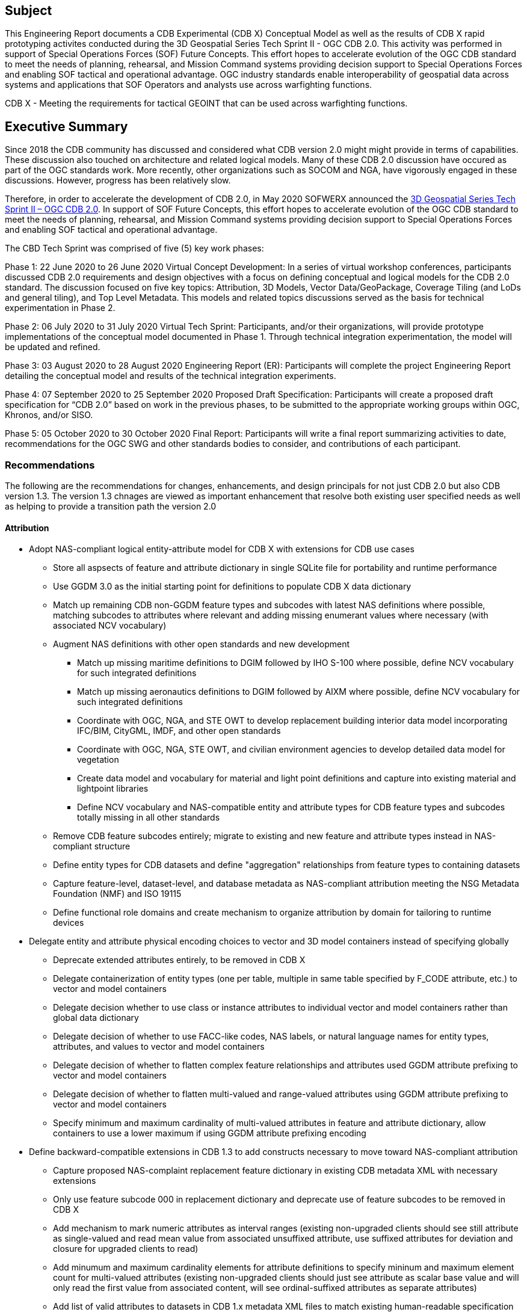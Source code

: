 == Subject
This Engineering Report documents a CDB Experimental (CDB X) Conceptual Model as well as the results of CDB X rapid prototyping activites conducted during the 3D Geospatial Series Tech Sprint II - OGC CDB 2.0. This activity was performed in support of Special Operations Forces (SOF) Future Concepts. This effort hopes to accelerate evolution of the OGC CDB standard to meet the needs of planning, rehearsal, and Mission Command systems providing decision support to Special Operations Forces and enabling SOF tactical and operational advantage. OGC industry standards enable interoperability of geospatial data across systems and applications that SOF Operators and analysts use across warfighting functions.

CDB X - Meeting the requirements for tactical GEOINT that can be used across warfighting functions.

== Executive Summary

Since 2018 the CDB community has discussed and considered what CDB version 2.0 might might provide in terms of capabilities. These discussion also touched on architecture and related logical models. Many of these CDB 2.0 discussion have occured as part of the OGC standards work. More recently, other organizations such as SOCOM and NGA, have vigorously engaged in these discussions. However, progress has been relatively slow.

Therefore, in order to accelerate the development of CDB 2.0, in May 2020 SOFWERX announced the https://events.sofwerx.org/3dgeots/[3D Geospatial Series Tech Sprint II – OGC CDB 2.0]. In support of SOF Future Concepts, this effort hopes to accelerate evolution of the OGC CDB standard to meet the needs of planning, rehearsal, and Mission Command systems providing decision support to Special Operations Forces and enabling SOF tactical and operational advantage.

The CBD Tech Sprint was comprised of five (5) key work phases:

Phase 1: 22 June 2020 to 26 June 2020 Virtual Concept Development: In a series of virtual workshop conferences, participants discussed CDB 2.0 requirements and design objectives with a focus on defining conceptual and logical models for the CDB 2.0 standard. The discussion focused on five key topics: Attribution, 3D Models, Vector Data/GeoPackage, Coverage Tiling (and LoDs and general tiling), and Top Level Metadata. This models and related topics discussions served as the basis for technical experimentation in Phase 2.

Phase 2: 06 July 2020 to 31 July 2020 Virtual Tech Sprint: Participants, and/or their organizations, will provide prototype implementations of the conceptual model documented in Phase 1. Through technical integration experimentation, the model will be updated and refined.

Phase 3: 03 August 2020 to 28 August 2020 Engineering Report (ER): Participants will complete the project Engineering Report detailing the conceptual model and results of the technical integration experiments.

Phase 4: 07 September 2020 to 25 September 2020 Proposed Draft Specification: Participants will create a proposed draft specification for “CDB 2.0” based on work in the previous phases, to be submitted to the appropriate working groups within OGC, Khronos, and/or SISO.

Phase 5: 05 October 2020 to 30 October 2020 Final Report: Participants will write a final report summarizing activities to date, recommendations for the OGC SWG and other standards bodies to consider, and contributions of each participant.

=== Recommendations

The following are the recommendations for changes, enhancements, and design principals for not just CDB 2.0 but also CDB version 1.3. The version 1.3 chnages are viewed as important enhancement that resolve both existing user specified needs as well as helping to provide a transition path the version 2.0

==== Attribution

[updated Summary Attribution recommendations from updated 7-attributions.adoc code merge from Greg's branch into Master 201026_1500]

* Adopt NAS-compliant logical entity-attribute model for CDB X with extensions for CDB use cases
** Store all aspsects of feature and attribute dictionary in single SQLite file for portability and runtime performance
** Use GGDM 3.0 as the initial starting point for definitions to populate CDB X data dictionary
** Match up remaining CDB non-GGDM feature types and subcodes with latest NAS definitions where possible, matching subcodes to attributes where relevant and adding missing enumerant values where necessary (with associated NCV vocabulary)
** Augment NAS definitions with other open standards and new development
*** Match up missing maritime definitions to DGIM followed by IHO S-100 where possible, define NCV vocabulary for such integrated definitions
*** Match up missing aeronautics definitions to DGIM followed by AIXM where possible, define NCV vocabulary for such integrated definitions
*** Coordinate with OGC, NGA, and STE OWT to develop replacement building interior data model incorporating IFC/BIM, CityGML, IMDF, and other open standards
*** Coordinate with OGC, NGA, STE OWT, and civilian environment agencies to develop detailed data model for vegetation
*** Create data model and vocabulary for material and light point definitions and capture into existing material and lightpoint libraries
*** Define NCV vocabulary and NAS-compatible entity and attribute types for CDB feature types and subcodes totally missing in all other standards
** Remove CDB feature subcodes entirely; migrate to existing and new feature and attribute types instead in NAS-compliant structure
** Define entity types for CDB datasets and define "aggregation" relationships from feature types to containing datasets
** Capture feature-level, dataset-level, and database metadata as NAS-compliant attribution meeting the NSG Metadata Foundation (NMF) and ISO 19115
** Define functional role domains and create mechanism to organize attribution by domain for tailoring to runtime devices
* Delegate entity and attribute physical encoding choices to vector and 3D model containers instead of specifying globally
** Deprecate extended attributes entirely, to be removed in CDB X
** Delegate containerization of entity types (one per table, multiple in same table specified by F_CODE attribute, etc.) to vector and model containers
** Delegate decision whether to use class or instance attributes to individual vector and model containers rather than global data dictionary
** Delegate decision of whether to use FACC-like codes, NAS labels, or natural language names for entity types, attributes, and values to vector and model containers
** Delegate decision of whether to flatten complex feature relationships and attributes used GGDM attribute prefixing to vector and model containers
** Delegate decision of whether to flatten multi-valued and range-valued attributes using GGDM attribute prefixing to vector and model containers
** Specify minimum and maximum cardinality of multi-valued attributes in feature and attribute dictionary, allow containers to use a lower maximum if using GGDM attribute prefixing encoding
* Define backward-compatible extensions in CDB 1.3 to add constructs necessary to move toward NAS-compliant attribution
** Capture proposed NAS-complaint replacement feature dictionary in existing CDB metadata XML with necessary extensions
** Only use feature subcode 000 in replacement dictionary and deprecate use of feature subcodes to be removed in CDB X
** Add mechanism to mark numeric attributes as interval ranges (existing non-upgraded clients should see still attribute as single-valued and read mean value from associated unsuffixed attribute, use suffixed attributes for deviation and closure for upgraded clients to read)
** Add minumum and maximum cardinality elements for attribute definitions to specify mininum and maximum element count for multi-valued attributes (existing non-upgraded clients should just see attribute as scalar base value and will only read the first value from associated content, will see ordinal-suffixed attributes as separate attributes)
** Add list of valid attributes to datasets in CDB 1.x metadata XML files to match existing human-readable specification
** Add list of valid enumerants for each attribute in CDB 1.x CDB_Attributes.xml file to match existing human-readable specification
** Add list of valid attributes for each entity type as extension to CDB 1.x Feature_Data_Dictionary.xml to implement NAS-compliant per-entity attributes
** Update CDB 1.x CDB_Attributes.xml to allow specifying text pattern constraints through <Pattern> element and text codelists for text attributes via <Codelist> element
** Update CDB 1.x Feature_Data_Dictionary.xml for each feature to specify its generalization (base) entity type via <Generalization> element
** Update CDB 1.x Feature_Data_Dictionary.xml to add <Aggregation> element to define additional associated category for an entity type, or parent category for a category
** Existing category and subcategory XML structure will add implicit definitions and aggeregation links for the category/subcategory items as used by CDB 1.0 for model storage

`Recommendation 1 Extended Attributes - Version 1.3` The subgroup discussion on this topic is titled: https://github.com/sofwerx/cdb2-concept/issues/25[Should Extended Attributes be preserved at the logical data model level?] The suggestion is that the CDB SWG discuss this issue and possible solution as a possible change for CDB version 1.3. Some additional testing may be required to determine if this capability can be added to version 1.3 or not.

`Recommendation 2 Attribute default values - Version 1.3` The subgroup discussion on this topic is titled: https://github.com/sofwerx/cdb2-concept/issues/32[Attribute Default Values #32]. The recommendation is that Defaults.xml can be used to define global attribute defaults as well as per-dataset defaults. Doing per-entity defaults would be a straight forward extension that could be proposed for CDB 1.3 as a transition path. The subgroup suggests that the CDB SWG discussion this for possible inclusion in version 1.3. A change request for this approach to specifying default values is also suggested.

`Recommendation 3 Attribute Terms - Version 1.3` The subgroup discussion on this topic is titled: https://github.com/sofwerx/cdb2-concept/issues/31[Capture Attribute Terms (Enumerants) in Metadata #31]. Attributes describing qualitative values are present in CDB 1.2 and the list of valid values  for each attribute are documented in the human-readable specification with both the vocabulary term name and its integer numeric value (index). However, the machine-readable XML metadata does not contain any of this information and treats these attribute types as raw integers with only a minimum and maximum value constraint. It may make sense as a transition path to update CDB 1.3 to define additional XML elements in a backward compatible way to capture these definitions from the existing specification into the machine-readable XML metadata. The conceptual model in the CDB 1.2 specification does align with how GGDM treats such attributes, so there is no fundamental incompatibility, and the proposed CDB X dictionary design accounts for properly tracking the terms for qualitative attributes in a machine-readable way in SQLite.

===	Document contributor contact points

All questions regarding this document should be directed to the editor or the contributors:

*Contacts*
[width="80%",options="header",caption=""]
|====================
|Name |Organization | Role
| David Graham | Eaglecapsystems | Editor
| Carl Reed, PhD | Carl Reed & Associates | Editor
| Kevin Bentley | Cognitics | Contributor
| Holly Black | CAE | Contributor
| Hermann Bressard | Presagis | Contributor
| Patrick Cozzi | CESIUM | Contributor
| Brian Ford | FlightSAfety | Contributor
| Ryan Franz | FlightSafety | Contributor
| Jay Freeman | CAE | Contributor
| Jérôme Jacovella-St-Louis | Ecere | Contributor
| Michala Hill | Cognitics | Facilitator/Contributor
| Greg Peele | Geometric Progress | Contributor
| Vaughn Whisker | ARL PSU | Contributor
| Tracey Birch | CloudLake/USSOCOM SOF AT&L | Emeritus
|====================


// *****************************************************************************
// Editors please do not change the Foreword.
// *****************************************************************************
=== Foreword

Attention is drawn to the possibility that some of the elements of this document may be the subject of patent rights. The Open Geospatial Consortium shall not be held responsible for identifying any or all such patent rights.

Recipients of this document are requested to submit, with their comments, notification of any relevant patent claims or other intellectual property rights of which they may be aware that might be infringed by any implementation of the standard set forth in this document, and to provide supporting documentation.
